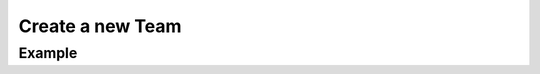 .. this file is auto generated. do not edit

Create a new Team
=================

.. sentry:api-endpoint:: post-organization-teams

    Create a new team bound to an organization.  Only the name of the
    team is needed to create it, the slug can be auto generated.

    :pparam string organization_slug: the slug of the organization the
                                      team should be created for.
    :param string name: the name of the organization.
    :param string slug: the optional slug for this organization.  If
                        not provided it will be auto generated from the
                        name.
    :auth: required

    :http-method: POST
    :http-path: /api/0/organizations/{organization_slug}/teams/

Example
-------


.. sentry:api-scenario:: CreateNewTeam
